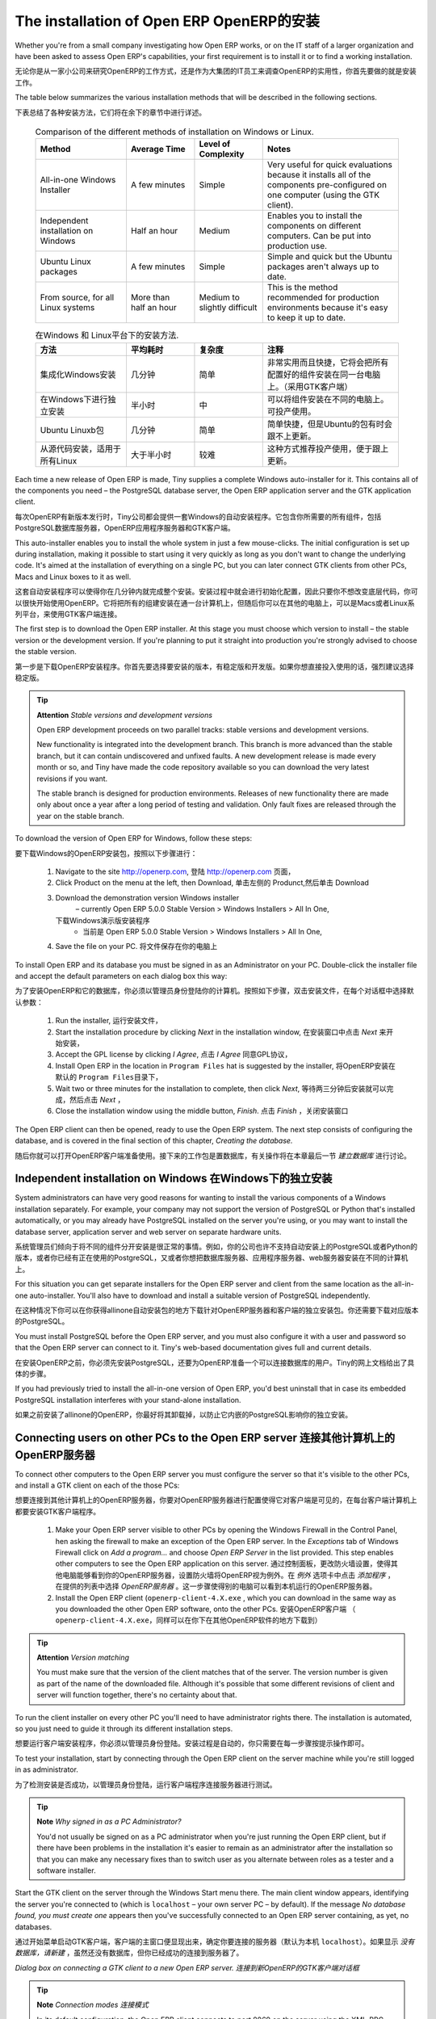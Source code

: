 
The installation of Open ERP OpenERP的安装
"""""""""""""""""""""""""""""

Whether you're from a small company investigating how Open ERP works, or on the IT staff of a larger organization and have been asked to assess Open ERP's capabilities, your first requirement is to install it or to find a working installation.

无论你是从一家小公司来研究OpenERP的工作方式，还是作为大集团的IT员工来调查OpenERP的实用性，你首先要做的就是安装工作。

The table below summarizes the various installation methods that will be described in the following sections.

下表总结了各种安装方法，它们将在余下的章节中进行详述。




 .. csv-table:: Comparison of the different methods of installation on Windows or Linux.
   :header: "Method","Average Time","Level of Complexity","Notes"
   :widths: 20, 15, 15,30

   "All-in-one Windows Installer","A few minutes","Simple","Very useful for quick evaluations because it installs all of the components pre-configured on one computer (using the GTK client)."
   "Independent installation on Windows","Half an hour","Medium","Enables you to install the components on different computers. Can be put into production use."
   "Ubuntu Linux packages","A few minutes","Simple","Simple and quick but the Ubuntu packages aren't always up to date."
   "From source, for all Linux systems","More than half an hour","Medium to slightly difficult","This is the method recommended for production environments because it's easy to keep it up to date."




 .. csv-table:: 在Windows 和 Linux平台下的安装方法.
   :header: "方法","平均耗时","复杂度","注释"
   :widths: 20, 15, 15,30

   "集成化Windows安装","几分钟","简单","非常实用而且快捷，它将会把所有配置好的组件安装在同一台电脑上。（采用GTK客户端）"
   "在Windows下进行独立安装","半小时","中","可以将组件安装在不同的电脑上。可投产使用。"
   "Ubuntu Linuxb包","几分钟","简单","简单快捷，但是Ubuntu的包有时会跟不上更新。"
   "从源代码安装，适用于所有Linux","大于半小时","较难","这种方式推荐投产使用，便于跟上更新。"
   
   
   

Each time a new release of Open ERP is made, Tiny supplies a complete Windows auto-installer for it. This contains all of the components you need – the PostgreSQL database server, the Open ERP application server and the GTK application client.

每次OpenERP有新版本发行时，Tiny公司都会提供一套Windows的自动安装程序。它包含你所需要的所有组件，包括PostgreSQL数据库服务器，OpenERP应用程序服务器和GTK客户端。

This auto-installer enables you to install the whole system in just a few mouse-clicks. The initial configuration is set up during installation, making it possible to start using it very quickly as long as you don't want to change the underlying code. It's aimed at the installation of everything on a single PC, but you can later connect GTK clients from other PCs, Macs and Linux boxes to it as well.

这套自动安装程序可以使得你在几分钟内就完成整个安装。安装过程中就会进行初始化配置，因此只要你不想改变底层代码，你可以很快开始使用OpenERP。它将把所有的组建安装在通一台计算机上，但随后你可以在其他的电脑上，可以是Macs或者Linux系列平台，来使用GTK客户端连接。


The first step is to download the Open ERP installer. At this stage you must choose which version to install – the stable version or the development version. If you're planning to put it straight into production you're strongly advised to choose the stable version.

第一步是下载OpenERP安装程序。你首先要选择要安装的版本，有稳定版和开发版。如果你想直接投入使用的话，强烈建议选择稳定版。

.. index::
   single: Stable versions

.. tip::   **Attention**  *Stable versions and development versions* 

	Open ERP development proceeds on two parallel tracks: stable versions and development versions.

	New functionality is integrated into the development branch. This branch is more advanced than the stable branch, but it can contain undiscovered and unfixed faults. A new development release is made every month or so, and Tiny have made the code repository available so you can download the very latest revisions if you want.

	The stable branch is designed for production environments. Releases of new functionality there are made only about once a year after a long period of testing and validation. Only fault fixes are released through the year on the stable branch.

.. index::
   single: Open ERP Installation; Windows (All-in-One)
.. 


To download the version of Open ERP for Windows, follow these steps:

要下载Windows的OpenERP安装包，按照以下步骤进行：

	#. Navigate to the site http://openerp.com,
           登陆 http://openerp.com 页面，

	#. Click Product on the menu at the left, then Download,
           单击左侧的 Produnct,然后单击 Download

	#. Download the demonstration version Windows installer 
	        – currently Open ERP 5.0.0 Stable Version > Windows Installers > All In One,
           下载Windows演示版安装程序
                - 当前是 Open ERP 5.0.0 Stable Version > Windows Installers > All In One,

	#. Save the file on your PC.
           将文件保存在你的电脑上

To install Open ERP and its database you must be signed in as an Administrator on your PC. Double-click the installer file and accept the default parameters on each dialog box this way:

为了安装OpenERP和它的数据库，你必须以管理员身份登陆你的计算机。按照如下步骤，双击安装文件，在每个对话框中选择默认参数：

	#. Run the installer,
           运行安装文件，

	#. Start the installation procedure by clicking  *Next* in the installation window,
           在安装窗口中点击 *Next* 来开始安装，

	#. Accept the GPL license by clicking  *I Agree*,
           点击 *I Agree* 同意GPL协议，

	#. Install Open ERP in the location in \ ``Program Files``\  hat is suggested by the installer,
           将OpenERP安装在默认的 \ ``Program Files``\ 目录下，

	#. Wait two or three minutes for the installation to complete, then click  *Next*,
           等待两三分钟后安装就可以完成，然后点击 *Next* ，

	#. Close the installation window using the middle button,  *Finish*.
           点击 *Finish* ，关闭安装窗口

The Open ERP client can then be opened, ready to use the Open ERP system. The next step consists of configuring the database, and is covered in the final section of this chapter, *Creating the database.*

随后你就可以打开OpenERP客户端准备使用。接下来的工作包是置数据库，有关操作将在本章最后一节 *建立数据库* 进行讨论。

.. index::
   single: Open ERP Installation; Windows (Independent)
.. 


Independent installation on Windows 在Windows下的独立安装
^^^^^^^^^^^^^^^^^^^^^^^^^^^^^^^^^^^^^

System administrators can have very good reasons for wanting to install the various components of a Windows installation separately. For example, your company may not support the version of PostgreSQL or Python that's installed automatically, or you may already have PostgreSQL installed on the server you're using, or you may want to install the database server, application server and web server on separate hardware units. 

系统管理员们倾向于将不同的组件分开安装是很正常的事情。例如，你的公司也许不支持自动安装上的PostgreSQL或者Python的版本，或者你已经有正在使用的PostgreSQL，又或者你想把数据库服务器、应用程序服务器、web服务器安装在不同的计算机上。

For this situation you can get separate installers for the Open ERP server and client from the same location as the all-in-one auto-installer. You'll also have to download and install a suitable version of PostgreSQL independently. 

在这种情况下你可以在你获得allinone自动安装包的地方下载针对OpenERP服务器和客户端的独立安装包。你还需要下载对应版本的PostgreSQL。

You must install PostgreSQL before the Open ERP server, and you must also configure it with a user and password so that the Open ERP server can connect to it. Tiny's web-based documentation gives full and current details.

在安装OpenERP之前，你必须先安装PostgreSQL，还要为OpenERP准备一个可以连接数据库的用户。Tiny的网上文档给出了具体的步骤。

If you had previously tried to install the all-in-one version of Open ERP, you'd best uninstall that in case its embedded PostgreSQL installation interferes with your stand-alone installation.

如果之前安装了allinone的OpenERP，你最好将其卸载掉，以防止它内嵌的PostgreSQL影响你的独立安装。

Connecting users on other PCs to the Open ERP server 连接其他计算机上的OpenERP服务器
^^^^^^^^^^^^^^^^^^^^^^^^^^^^^^^^^^^^^^^^^^^^^^^^^^^^^

To connect other computers to the Open ERP server you must configure the server so that it's visible to the other PCs, and install a GTK client on each of the those PCs:

想要连接到其他计算机上的OpenERP服务器，你要对OpenERP服务器进行配置使得它对客户端是可见的，在每台客户端计算机上都要安装GTK客户端程序。

	#. Make your Open ERP server visible to other PCs by opening the Windows Firewall in the Control Panel, hen asking the firewall to make an exception of the Open ERP server. In the  *Exceptions* tab of Windows Firewall click on  *Add a program...* and choose  *Open ERP Server* in the list provided. This step enables other computers to see the Open ERP application on this server.
           通过控制面板，更改防火墙设置，使得其他电脑能够看到你的OpenERP服务器，设置防火墙将OpenERP视为例外。在 *例外* 选项卡中点击 *添加程序* ，在提供的列表中选择 *OpenERP服务器* 。这一步骤使得别的电脑可以看到本机运行的OpenERP服务器。

	#. Install the Open ERP client (\ ``openerp-client-4.X.exe``\  , which you can download in the same way as you downloaded the other Open ERP software, onto the other PCs.
           安装OpenERP客户端  （ \ ``openerp-client-4.X.exe``\ ，同样可以在你下在其他OpenERP软件的地方下载到）  

.. tip::   **Attention**  *Version matching* 

	You must make sure that the version of the client matches that of the server. The version number is given as part of the name of the downloaded file. Although it's possible that some different revisions of client and server will function together, there's no certainty about that.

To run the client installer on every other PC you'll need to have administrator rights there. The installation is automated, so you just need to guide it through its different installation steps.

想要运行客户端安装程序，你必须以管理员身份登陆。安装过程是自动的，你只需要在每一步骤按提示操作即可。

To test your installation, start by connecting through the Open ERP client on the server machine while you're still logged in as administrator. 

为了检测安装是否成功，以管理员身份登陆，运行客户端程序连接服务器进行测试。

.. tip::   **Note**  *Why signed in as a PC Administrator?* 


	You'd not usually be signed on as a PC administrator when you're just running the Open ERP client, but if there have been problems in the installation it's easier to remain as an administrator after the installation so that you can make any necessary fixes than to switch user as you alternate between roles as a tester and a software installer.

Start the GTK client on the server through the Windows Start menu there. The main client window appears, identifying the server you're connected to (which is \ ``localhost``\   – your own server PC – by default). If the message  *No database found, you must create one*  appears then you've successfully connected to an Open ERP server containing, as yet, no databases.

通过开始菜单启动GTK客户端，客户端的主窗口便显现出来，确定你要连接的服务器（默认为本机 \ ``localhost``\ ）。如果显示 *没有数据库，请新建* ，虽然还没有数据库，但你已经成功的连接到服务器了。


.. image:: images/new_login_dlg.png
	:align: center

*Dialog box on connecting a GTK client to a new Open ERP server. 连接到新OpenERP的GTK客户端对话框*

.. index::
   single: XML-RPC

.. tip::   **Note**  *Connection modes 连接模式* 

	In its default configuration, the Open ERP client connects to port 8069 on the server using the XML-RPC protocol. You can change this and connect to port 8070 using the NET-RPC protocol instead. NET-RPC is quite a bit quicker, although you may not notice that on the GTK client in normal use.

        按照默认配置，OpenERP客户端将遵循XML-RPC协议使用8069端口连接服务器。你也可以遵循NET-RPC协议使用8070端口连接服务器。NET-RPC能够稍快一些，但是在使用GTK客户端时这种优势很难被察觉到。

Resolving errors with a Windows installation
#############################################

If your system doesn't work after installing your Windows system you'll find some ideas for resolving this below:

	#. Does your PostgreSQL server work? Signed in as administrator, select  *Stop Service* from the menu  *Start > Programs > PostgreSQL*  If, after a couple of seconds, you can read  *The service PostgreSQL4OpenERP has stopped* then you can be reasonably sure that the database server was working. Restart PostgreSQL then, still in the PostgreSQL menu, start the pgAdmin III application which you can use to explore the database. Double-click on the \ ``PostgreSQL4OpenERP``\  connection as in the figure below. If the database server is working you'll be able to see some information about the empty database. If it's not then an error message will appear.

                .. image:: images/pgadmin_window.png
                	:align: center
                	:scale: 85

                *Using pgAdmin III to verify that PostgreSQL is working.*
                        

	#. Is the Open ERP application working? Signed in to the server as an administrator, stop and restart the service using  *Stop Service* and  *Start Service* from the menu  *Start > Programs > OpenERP Server*  Open the log file \ ``openerp-server.log``\  in \ ``C:\Program Files\OpenERP Server``\   At the end of the file you should see the line  *The server is running, waiting for connections...* 

                .. tip::   **Note**  *Automatically starting the server* 

	                You might find that the server has not started automatically after installation. If this is the case you should restart your computer to ensure that the service is properly registered. You'll only have to do this once. Once registered the server should restart correctly every time.

	#. Is the Open ERP application server configured correctly? Signed in to the server as Administrator, open the file \ ``openerp-server.conf``\  in \ ``C:\Program Files\OpenERP Server``\  and check its content. This file is generated during installation with information derived from the database. If you see something strange it's best to entirely reinstall the server from the demonstration installer rather than try to work out what's happening.


	        .. image:: images/terp_server_conf.png
	        	:align: center
	        	:scale: 80
                   
	#. Are your client programs correctly installed? If your Open ERP GTK clients haven't started then the swiftest approach is to reinstall them.


	        .. image:: images/cmd_prompt_ping.png
	        	:align: center

	#. Can the client computers see the server computer at all? Check this by opening a command prompt window (enter \ ``cmd``\  in the window  *Start > Run...* ) and enter \ ``ping <address of server>``\  there (where \ ``<address of server>``\  represents he IP address of the server). The server should respond as shown in the following figure.

	#. Have you changed any of the server's parameters? At this point in the installation the port number of the server must be 8069 using the protocol XML-RPC.

	#. Is there anything in the server's history that can help you identify the problem? Open the file \ ``openerp-server.log``\  in \ ``C:\Program Files\OpenERP Server``\  and scan through the history for ideas. If something looks strange there, contributors to the Open ERP forums can often help identify the reason.


.. index::
   single: Open ERP Installation; Linux (Ubuntu)
.. 

Installation on Linux (Ubuntu)
^^^^^^^^^^^^^^^^^^^^^^^^^^^^^^^

This section guides you through installing the Open ERP server and client on Ubuntu, one of the most popular Linux distributions. It assumes that you're using a recent release of Desktop Ubuntu with its graphical user interface on a desktop or laptop PC. 

.. tip::   **Alternative**  *Other Linux distributions* 

	Installation on other distributions of Linux is fairly similar to installation on Ubuntu. Read this section of the book so that you understand the principles, then use the online documentation and the forums for your specific needs on another distribution.

For information about installation on other distributions, visit the documentation section by following  *Product > Documentation*  on http://openerp.com. Detailed instructions are given there for different distributions and releases, and you should also check if there are more up to date instructions for the Ubuntu distribution as well.

Installation of Open ERP from packages
#######################################

At the time of writing this book, Ubuntu hadn't yet published packages for Open ERP, so this section describes the installation of version 4.2 of Tiny ERP. This is very similar to Open ERP and so can be used to test the software.

Here's a summary of the procedure:

	#. Start Synaptic Package Manager, and enter your root password as required.

	#. Check that the repositories \ ``main``\   \ ``universe``\  and \ ``restricted``\  are enabled.

	#. Search for a recent version of PostgreSQL, for example \ ``postgresql-8.3``\ then select it for installation along with its dependencies.

	#. Search for \ ``tinyerp``\  then select \ ``tinyerp-client``\  and \ ``tinyerp-server``\  for installation along with their dependencies. Click  *Update Now* to install it all.

	#. Close Synaptic Package Manager.

Installing PostgreSQL results in a database server that runs and restarts automatically when the PC is turned on. If all goes well with the tinyerp-server package then tinyerp-server will also install, and restart automatically when the PC is switched on.

Start the Tiny ERP GTK client by clicking its icon in the  *Applications*  menu, or by opening a terminal window and typing \ ``tinyerp-client``\  . The Tiny ERP login dialog box should open and show the message  *No database found you must create one!*.

Although this installation method is simple and therefore an attractive option, it's better to install Open ERP using a version downloaded from http://openerp.com. The downloaded revision is likely to be far more up to date than that available from a Linux distribution.

.. tip::   **Attention**  *Package versions* 

	Maintaining packages is a process of development, testing and publication that takes time. The releases in Open ERP (or Tiny ERP) packages are therefore not always the latest available. Check the version number from the information on the website before installing a package. If only the third figure differs (for example 5.0.1 instead of 5.0.2) then you may decide to install it because the differences may be minor – fault fixes rather than functionality changes between the package and the latest version.

Manual installation of the Open ERP server
###########################################

In this section you'll see how to install Open ERP by downloading it from the site http://openerp.com, and how to install the libraries and packages that Open ERP depends on, onto a desktop version of Ubuntu. Here's a summary of the procedure:

	#. Navigate to the page http://openerp.com with your web browser,

	#. Click  *Downloads* on the left menu,

	#. Download the client and server files from the *Sources (Linux)* section into your home directory (or some other location if you've defined a different download area).

To download the PostgreSQL database and all of the other dependencies for Open ERP from packages:

	#. Start Synaptic Package Manager, and enter the root password as required.

	#. Check that the repositories \ ``main``\   \ ``universe``\  and \ ``restricted``\  are enabled.

	#. Search for a recent version of PostgreSQL (such as \ ``postgresql-8.3``\   then select it for installation along with its dependencies.

	#. Select \ ``python-xml``\   \ ``python-libxml2``\   \ ``python-libxslt1``\   \ ``python-psycopg2``\  ``python-tz``\   \ ``python-imaging``\   \ ``python-pyparsing``\   \ ``python-reportlab``\   \ ``graphviz``\  and its dependences, \ ``python-matplotlib``\  and its ependences (some of which might already be installed), then click  *Update Now* to install them.

.. index::
   single: Python

.. tip::   **Language**  *Python* 

	Python is the programming language that's been used to develop Open ERP. It's a dynamic, non-typed language that is object-oriented, procedural and functional. It comes with numerous libraries that provide interfaces to other languages and has the great advantage that it can be learnt in only a few days. It's the language of choice for large parts of NASA's, Google's and many other enterprises' code.

	For more information on Python, explore http://www.python.org.

Once all these dependencies and the database are installed, install the server itself by following the steps below:

	#. Open a terminal window and change directory to wherever you downloaded the server source files.

	#. Decompress the file using the command \ ``tar xzf openerp-server.5.X.tar.gz``\  

	#. Change directory: \ ``cd openerp-server-5.X``\  

	#. Build the Open ERP server: \ ``python setup.py build``\  

	#. Install the Open ERP server: \ ``sudo python setup.py install``\  

Open a terminal window to start the server with the command \ ``sudo -i -u postgres openerp-server``\  , which should result in a series of log messages as the server starts up. If the server is correctly installed, the message  *[...] waiting for connections...* should show within 30 seconds or so, which indicates that the server is waiting for a client to connect to it.

.. image:: images/terps_startup_log.png
	:align: center
	:scale: 95

.. index::
  single: Client; GTK
  single: Installation; GTK clients
..

Manual installation of Open ERP GTK clients
#############################################

To install an Open ERP GTK client, follow the steps below:

	#. Install the \ ``xpdf``\  package using Ubuntu's Synaptic Package Manager.

	#. Open a terminal and change directory to wherever you downloaded the client file.

	#. Decompress the file using the command: \ ``tar xzf openerp-client.5.X.tar.gz``\  

	#. Change directory: \ ``cd openerp-client-5.X``\  

	#. Build the Open ERP client: \ ``python setup.py build``\  

	#. Install the Open ERP client: \ ``sudo python setup.py install``\  

.. tip::   **Note**  *Survey: Don't Cancel!* 

	When you start the GTK client for the first time, a dialog box appears asking for various details that are intended to help the Tiny company assess the prospective user base for its software.

	If you click the Cancel button, the window goes away – but Open ERP will ask the same questions again next time you start the client. It's best to click OK, even if you choose to enter no data, to prevent that window reappearing next time.


.. image:: images/terp_client_startup.png
	:align: center

Open a terminal window to start the client using the command openerp-client. When you start the client on the same Linux PC as the server you'll find that the default connection parameters will just work without needing any change. The message  *No database found, you must create one!*  shows you that the connection to the server has been successful and you need to create a database on the server.

Creating the database

You can connect other GTK clients over the network to your Linux server. Before you leave your server, make sure you know its network address – either by its name (such as \ ``mycomputer.mycompany.net``\  ) or its IP address (such as \ ``192.168.0.123``\  ).

.. index::
   single: Port

.. tip::   **Note**  *Different networks* 

	Communications between an Open ERP client and server are based on standard protocols. You can connect Windows clients to a Linux server, or vice versa, without problems. It's the same for Mac versions of Open ERP – you can connect Windows and Linux clients and servers to them.

To install an Open ERP client on a computer under Linux, repeat the procedure shown earlier in this section. You can connect different clients to the Open ERP server by modifying the connection parameters on each client. To do that, click the Change button on the connection dialog and set the following field as needed:

*  *Server* : \ ``name``\   or \ ``IP address``\   of the server over the network,

*  *Port* : the port, whose default is \ ``8069``\  ,

*  *Connection protocol* : \ ``XML-RPC``\  .


.. image:: images/terp_client_server.png
	:align: center
	
*Dialog box for defining connection parameters to the server.*

It's possible to connect the server to the client using a secure protocol to prevent other network users from listening in, but the installation described here is for direct unencrypted connection.

If your Linux server is protected by a firewall you'll have to provide access to port \ ``8069``\   for users on other computers with Open ERP GTK clients.

.. index::
  single: Installation; eTiny web server
..

Installation of an Open ERP web server
#######################################

Just as you installed a GTK client on a Linux server, you can also install the Open ERP web server. It's possible to install it from sources after installing its dependencies from packages as you did with the Open ERP server, but Tiny have provided a much simpler way to do this for eTiny – using a system known as ez_setup.

Before proceeding, confirm that your Open ERP installation is functioning correctly with a GTK client. If it's not you'll need to go back now and fix it, because you need to be able to use it fully for the next stages. 

To install eTiny:

	#. From Synaptic Package Manager install \ ``build-essential,``\  and then check that \ ``python-matplotlib``\  and \ ``python-imaging``\  are installed (which they should have been during the installation of the server).

	#. Now download the web framework directly to your download directory by entering: \ ``wget``\  http://www.turbogears.org/download/tgsetup.py

	#. Run the installer using: \ ``python tgsetup.py``\  

	#. Finally, install eTiny by entering the command: \ ``sudo easy_install eTiny.``\  

.. tip::   **Tool**  *Ez* 

	Ez is the packaging system used by Python. It enables the installation of programs as required just like the packages used by a Linux distribution. The software is downloaded across the network and installed on your computer by ez_install.

	ez_setup is a small program that installs ez_install automatically.

The Open ERP Web server connects to the Open ERP server in the same way as an Open ERP client using the NET-RPC protocol. Its default configuration corresponds to that of the Open ERP server you've just installed, so should connect directly at startup.

	#. At the same console as you've just been using, go to the Openerp web directory by typing \ ``cd openerp-web-5.X``\  .

	#. At a terminal window type \ ``start-openerp-web``\  to start the Open ERP Web server.


.. image:: images/web_welcome.png
	:align: center

You can verify the installation by opening a web browser on the server and navigating to http://localhost:8080 to connect to eTiny as shown in the figure below. You can also test this from another computer connected to the same network if you know the name or IP address of the server over the network – your browser should be set to http://<server_address>:8080 for this.

Verifying your Linux installation
###################################

.. index::
   single: pgAdmin III
.. 

You've used default parameters so far during the installation of the various components. If you've had problems, or you just want to set this up differently, the following points provide some indicators about how you can configure your installation.

.. tip::   **Tools**  *psql and pgAdmin* 

	psql is a simple client, executed from the command line, that's delivered with PostgreSQL. It enables you to execute SQL commands on your Open ERP database.

	If you prefer a graphical utility to manipulate your database directly you can install pgAdmin III (it is commonly installed automatically with PostgreSQL on a windowing system, but can also be found at \ ``http://www.pgadmin.org/`` \ ). 

""""""""""""""""""

	#. The PostgreSQL database starts automatically and listens locally on port 5432 as standard: check this by entering \ ``sudo netstat -anpt``\  t a terminal to see if port 5432 is visible there.

	#. The database system has a default role of \ ``postgres``\   accessible by running under the Linux postgres user: check this by entering \ ``sudo su postgres -c psql``\  at a terminal to see the psql startup message – then type \ ``\q``\  to quit the program.

	#. Start the Open ERP server from the postgres user (which enables it to access the PostgreSQL database) by typing \ ``sudo su postgres -c tinyerp-server.``\  

	#. If you try to start the Open ERP server from a terminal but get the message  *socket.error: (98, 'Address already in use')* then you might be trying to start Open ERP hile an instance of Open ERP is already running and using the sockets that you've defined (by default 8069 and 8070). If that's a surprise to you then you may be coming up against a previous installation of Open ERP or Tiny ERP, or something else sing one or both of those ports. Type \ ``sudo netstat -anpt``\  to discover what is running there, and record the PID. You can check that the PID orresponds to a program you can dispense with by typing \ ``ps aux | grep <PID>``\   and you can then stop the program from running by typing \ ``sudo kill <PID>``\   You need additional measures to stop it from restarting when you restart the server.

	#. The Open ERP server has a large number of configuration options. You can see what they are by starting the server with the argument \ ``–help``\   By efault the server configuration is stored in the file \ ``.terp_serverrc``\  in the user's home directory (and for the postgres user that directory is \ ``/var/lib/postgresql``\  .

	#. You can delete the configuration file to be quite sure that the Open ERP server is starting with just the default options. It is quite common for an upgraded system to behave badly because a new version server cannot work with options from a previous version. When the server starts without a configuration file it will write a new one once there is something non-default to write to it – it will operate using defaults until then.

	#. To verify that the system works, without becoming entangled in firewall problems, you can start the Open ERP client from a second terminal window on the server computer (which doesn't pass through the firewall). Connect using the XML-RPC protocol on port 8069 or NET-RPC on port 8070. The server can use both ports simultaneously. The window displays the log file when the client is started this way.

	#. The client configuration is stored in the file \ ``.terprc``\  in the user's home directory. Since a GTK client can be started by any user, each user would have their setup defined in a configuration file in their own home directory.

	#. You can delete the configuration file to be quite sure that the Open ERP client is starting with just the default options. When the client starts without a configuration file it will write a new one for itself.

	#. The eTiny web server uses the NET-RPC protocol. If a GTK client works but eTiny doesn't then the problem is either with the NET-RPC port or with eTiny itself, and not with the Open ERP server.

.. tip::   **A step further**  *One server for several companies* 

	You can start several Open ERP application servers on one physical computer server by using different ports. If you have defined multiple database roles in PostgreSQL, each connected through an Open ERP instance to a different port, you can simultaneously serve many companies from one physical server at one time.


.. Copyright © Open Object Press. All rights reserved.

.. You may take electronic copy of this publication and distribute it if you don't
.. change the content. You can also print a copy to be read by yourself only.

.. We have contracts with different publishers in different countries to sell and
.. distribute paper or electronic based versions of this book (translated or not)
.. in bookstores. This helps to distribute and promote the Open ERP product. It
.. also helps us to create incentives to pay contributors and authors using author
.. rights of these sales.

.. Due to this, grants to translate, modify or sell this book are strictly
.. forbidden, unless Tiny SPRL (representing Open Object Presses) gives you a
.. written authorisation for this.

.. Many of the designations used by manufacturers and suppliers to distinguish their
.. products are claimed as trademarks. Where those designations appear in this book,
.. and Open ERP Press was aware of a trademark claim, the designations have been
.. printed in initial capitals.

.. While every precaution has been taken in the preparation of this book, the publisher
.. and the authors assume no responsibility for errors or omissions, or for damages
.. resulting from the use of the information contained herein.

.. Published by Open ERP Press, Grand Rosière, Belgium

